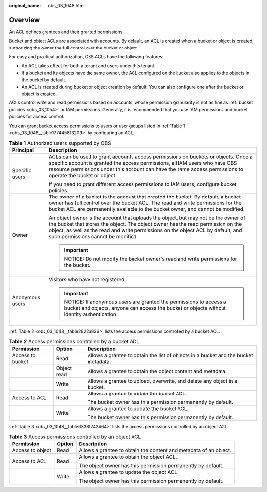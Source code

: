 :original_name: obs_03_1048.html

.. _obs_03_1048:

Overview
========

An ACL defines grantees and their granted permissions.

Bucket and object ACLs are associated with accounts. By default, an ACL is created when a bucket or object is created, authorizing the owner the full control over the bucket or object.

For easy and practical authorization, OBS ACLs have the following features:

-  An ACL takes effect for both a tenant and users under this tenant.
-  If a bucket and its objects have the same owner, the ACL configured on the bucket also applies to the objects in the bucket by default.
-  An ACL is created during bucket or object creation by default. You can also configure one after the bucket or object is created.

ACLs control write and read permissions based on accounts, whose permission granularity is not as fine as :ref:`bucket policies <obs_03_1054>` or IAM permissions. Generally, it is recommended that you use IAM permissions and bucket policies for access control.

You can grant bucket access permissions to users or user groups listed in :ref:`Table 1 <obs_03_1048__table177445813209>` by configuring an ACL.

.. _obs_03_1048__table177445813209:

.. table:: **Table 1** Authorized users supported by OBS

   +-----------------------------------+-------------------------------------------------------------------------------------------------------------------------------------------------------------------------------------------------------------------------------------------------------------------------------------------------+
   | Principal                         | Description                                                                                                                                                                                                                                                                                     |
   +===================================+=================================================================================================================================================================================================================================================================================================+
   | Specific users                    | ACLs can be used to grant accounts access permissions on buckets or objects. Once a specific account is granted the access permissions, all IAM users who have OBS resource permissions under this account can have the same access permissions to operate the bucket or object.                |
   |                                   |                                                                                                                                                                                                                                                                                                 |
   |                                   | If you need to grant different access permissions to IAM users, configure bucket policies.                                                                                                                                                                                                      |
   +-----------------------------------+-------------------------------------------------------------------------------------------------------------------------------------------------------------------------------------------------------------------------------------------------------------------------------------------------+
   | Owner                             | The owner of a bucket is the account that created the bucket. By default, a bucket owner has full control over the bucket ACL. The read and write permissions for the bucket ACL are permanently available to the bucket owner, and cannot be modified.                                         |
   |                                   |                                                                                                                                                                                                                                                                                                 |
   |                                   | An object owner is the account that uploads the object, but may not be the owner of the bucket that stores the object. The object owner has the read permission on the object, as well as the read and write permissions on the object ACL by default, and such permissions cannot be modified. |
   |                                   |                                                                                                                                                                                                                                                                                                 |
   |                                   | .. important::                                                                                                                                                                                                                                                                                  |
   |                                   |                                                                                                                                                                                                                                                                                                 |
   |                                   |    NOTICE:                                                                                                                                                                                                                                                                                      |
   |                                   |    Do not modify the bucket owner's read and write permissions for the bucket.                                                                                                                                                                                                                  |
   +-----------------------------------+-------------------------------------------------------------------------------------------------------------------------------------------------------------------------------------------------------------------------------------------------------------------------------------------------+
   | Anonymous users                   | Visitors who have not registered.                                                                                                                                                                                                                                                               |
   |                                   |                                                                                                                                                                                                                                                                                                 |
   |                                   | .. important::                                                                                                                                                                                                                                                                                  |
   |                                   |                                                                                                                                                                                                                                                                                                 |
   |                                   |    NOTICE:                                                                                                                                                                                                                                                                                      |
   |                                   |    If anonymous users are granted the permissions to access a bucket and objects, anyone can access the bucket or objects without identity authentication.                                                                                                                                      |
   +-----------------------------------+-------------------------------------------------------------------------------------------------------------------------------------------------------------------------------------------------------------------------------------------------------------------------------------------------+

:ref:`Table 2 <obs_03_1048__table28226836>` lists the access permissions controlled by a bucket ACL.

.. _obs_03_1048__table28226836:

.. table:: **Table 2** Access permissions controlled by a bucket ACL

   +-----------------------+-----------------------+-------------------------------------------------------------------------------------+
   | Permission            | Option                | Description                                                                         |
   +=======================+=======================+=====================================================================================+
   | Access to bucket      | Read                  | Allows a grantee to obtain the list of objects in a bucket and the bucket metadata. |
   +-----------------------+-----------------------+-------------------------------------------------------------------------------------+
   |                       | Object read           | Allows a grantee to obtain the object content and metadata.                         |
   +-----------------------+-----------------------+-------------------------------------------------------------------------------------+
   |                       | Write                 | Allows a grantee to upload, overwrite, and delete any object in a bucket.           |
   +-----------------------+-----------------------+-------------------------------------------------------------------------------------+
   | Access to ACL         | Read                  | Allows a grantee to obtain the bucket ACL.                                          |
   |                       |                       |                                                                                     |
   |                       |                       | The bucket owner has this permission permanently by default.                        |
   +-----------------------+-----------------------+-------------------------------------------------------------------------------------+
   |                       | Write                 | Allows a grantee to update the bucket ACL.                                          |
   |                       |                       |                                                                                     |
   |                       |                       | The bucket owner has this permission permanently by default.                        |
   +-----------------------+-----------------------+-------------------------------------------------------------------------------------+

:ref:`Table 3 <obs_03_1048__table63381242464>` lists the access permissions controlled by an object ACL.

.. _obs_03_1048__table63381242464:

.. table:: **Table 3** Access permissions controlled by an object ACL

   +-----------------------+-----------------------+-------------------------------------------------------------------+
   | Permission            | Option                | Description                                                       |
   +=======================+=======================+===================================================================+
   | Access to object      | Read                  | Allows a grantee to obtain the content and metadata of an object. |
   +-----------------------+-----------------------+-------------------------------------------------------------------+
   | Access to ACL         | Read                  | Allows a grantee to obtain the object ACL.                        |
   |                       |                       |                                                                   |
   |                       |                       | The object owner has this permission permanently by default.      |
   +-----------------------+-----------------------+-------------------------------------------------------------------+
   |                       | Write                 | Allows a grantee to update the object ACL.                        |
   |                       |                       |                                                                   |
   |                       |                       | The object owner has this permission permanently by default.      |
   +-----------------------+-----------------------+-------------------------------------------------------------------+
